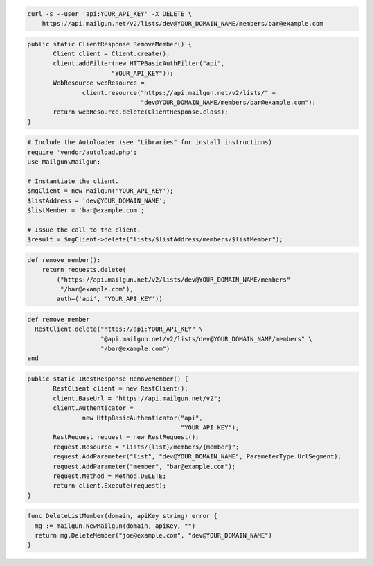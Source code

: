 
.. code-block:: bash

    curl -s --user 'api:YOUR_API_KEY' -X DELETE \
	https://api.mailgun.net/v2/lists/dev@YOUR_DOMAIN_NAME/members/bar@example.com

.. code-block:: java

 public static ClientResponse RemoveMember() {
 	Client client = Client.create();
 	client.addFilter(new HTTPBasicAuthFilter("api",
 			"YOUR_API_KEY"));
 	WebResource webResource =
 		client.resource("https://api.mailgun.net/v2/lists/" +
 				"dev@YOUR_DOMAIN_NAME/members/bar@example.com");
 	return webResource.delete(ClientResponse.class);
 }

.. code-block:: php

  # Include the Autoloader (see "Libraries" for install instructions)
  require 'vendor/autoload.php';
  use Mailgun\Mailgun;

  # Instantiate the client.
  $mgClient = new Mailgun('YOUR_API_KEY');
  $listAddress = 'dev@YOUR_DOMAIN_NAME';
  $listMember = 'bar@example.com';

  # Issue the call to the client.
  $result = $mgClient->delete("lists/$listAddress/members/$listMember");

.. code-block:: py

 def remove_member():
     return requests.delete(
         ("https://api.mailgun.net/v2/lists/dev@YOUR_DOMAIN_NAME/members"
          "/bar@example.com"),
         auth=('api', 'YOUR_API_KEY'))

.. code-block:: rb

 def remove_member
   RestClient.delete("https://api:YOUR_API_KEY" \
                     "@api.mailgun.net/v2/lists/dev@YOUR_DOMAIN_NAME/members" \
                     "/bar@example.com")
 end

.. code-block:: csharp

 public static IRestResponse RemoveMember() {
 	RestClient client = new RestClient();
 	client.BaseUrl = "https://api.mailgun.net/v2";
 	client.Authenticator =
 		new HttpBasicAuthenticator("api",
 		                           "YOUR_API_KEY");
 	RestRequest request = new RestRequest();
 	request.Resource = "lists/{list}/members/{member}";
 	request.AddParameter("list", "dev@YOUR_DOMAIN_NAME", ParameterType.UrlSegment);
 	request.AddParameter("member", "bar@example.com");
 	request.Method = Method.DELETE;
 	return client.Execute(request);
 }

.. code-block:: go

 func DeleteListMember(domain, apiKey string) error {
   mg := mailgun.NewMailgun(domain, apiKey, "")
   return mg.DeleteMember("joe@example.com", "dev@YOUR_DOMAIN_NAME")
 }
